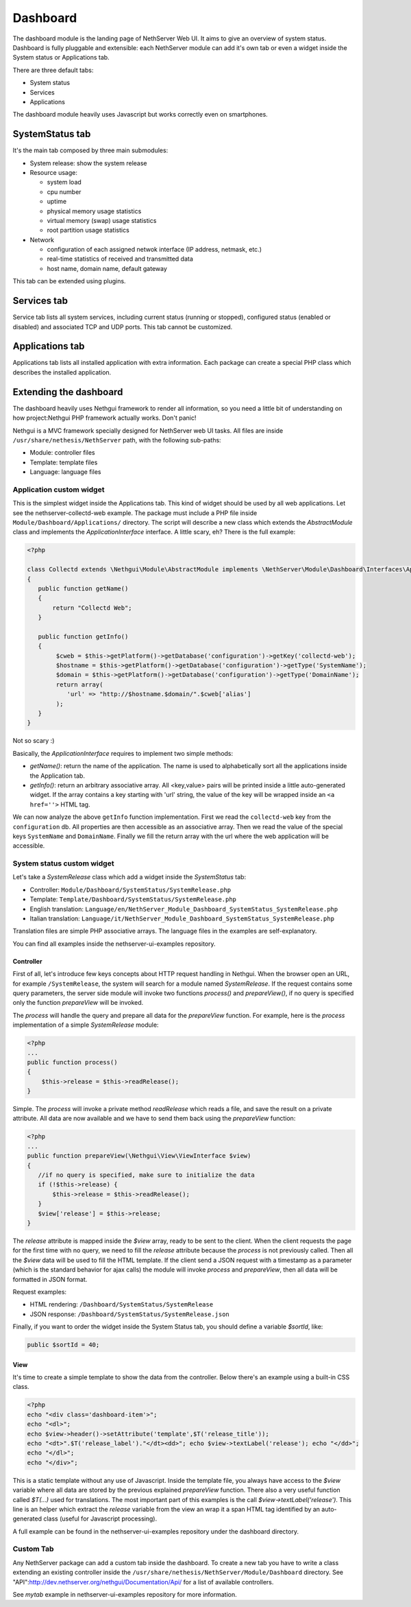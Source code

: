=========
Dashboard
=========

The dashboard module is the landing page of NethServer Web UI. It aims to give an overview of system status.
Dashboard is fully pluggable and extensible: each NethServer module can add it's own tab or even a widget inside the System status or Applications tab.

There are three default tabs:

* System status
* Services
* Applications

The dashboard module heavily uses Javascript but works correctly even on smartphones.

SystemStatus tab
================

It's the main tab composed by three main submodules:

* System release: show the system release
* Resource usage:

  * system load
  * cpu number
  * uptime
  * physical memory usage statistics
  * virtual memory (swap) usage statistics
  * root partition usage statistics
* Network

  * configuration of each assigned netwok interface (IP address, netmask, etc.)
  * real-time statistics of received and transmitted data
  * host name, domain name, default gateway

This tab can be extended using plugins.

Services tab
============

Service tab lists all system services, including current status (running or stopped), configured status (enabled or disabled) and associated TCP and UDP ports.
This tab cannot be customized.

Applications tab
================

Applications tab lists all installed application with extra information. Each package can create a special PHP class which describes the installed application.

Extending the dashboard
=======================

The dashboard heavily uses Nethgui framework to render all information, so you need a little bit of understanding on how project:Nethgui PHP framework actually works. 
Don't panic!

Nethgui is a MVC framework specially designed for NethServer web UI tasks.
All files are inside ``/usr/share/nethesis/NethServer`` path, with the following sub-paths:

* Module: controller files
* Template: template files
* Language: language files

Application custom widget
-------------------------

This is the simplest widget inside the Applications tab. This kind of widget should be used by all web applications. 
Let see the nethserver-collectd-web example.
The package must include a PHP file inside ``Module/Dashboard/Applications/`` directory. The script will describe a new class which extends the *AbstractModule* class and implements the *ApplicationInterface* interface. A little scary, eh? There is the full example:

.. code-block:: php
 
 <?php
 
 class Collectd extends \Nethgui\Module\AbstractModule implements \NethServer\Module\Dashboard\Interfaces\ApplicationInterface
 {
    public function getName()
    {
        return "Collectd Web";
    }

    public function getInfo() 
    {
         $cweb = $this->getPlatform()->getDatabase('configuration')->getKey('collectd-web');
         $hostname = $this->getPlatform()->getDatabase('configuration')->getType('SystemName');
         $domain = $this->getPlatform()->getDatabase('configuration')->getType('DomainName');
         return array(
            'url' => "http://$hostname.$domain/".$cweb['alias']
         );
    } 
 }

Not so scary :)

Basically, the *ApplicationInterface* requires to implement two simple methods:

* *getName()*: return the name of the application. The name is used to alphabetically sort all the applications inside the Application tab.
* *getInfo()*: return an arbitrary associative array. All <key,value> pairs will be printed inside a little auto-generated widget. If the array contains a key starting with 'url' string, the value of the key will be wrapped inside an ``<a href=''>`` HTML tag.

We can now analyze the above ``getInfo`` function implementation. First we read the ``collectd-web`` key from the ``configuration`` db. All properties are then accessible as an associative array. Then we read the value of the special keys ``SystemName`` and ``DomainName``. Finally we fill the return array with the url where the web application will be accessible.

System status custom widget
---------------------------

Let's take a *SystemRelease* class which add a widget inside the *SystemStatus* tab:

* Controller: ``Module/Dashboard/SystemStatus/SystemRelease.php``
* Template: ``Template/Dashboard/SystemStatus/SystemRelease.php``
* English translation: ``Language/en/NethServer_Module_Dashboard_SystemStatus_SystemRelease.php``
* Italian translation: ``Language/it/NethServer_Module_Dashboard_SystemStatus_SystemRelease.php``

Translation files are simple PHP associative arrays. The language files in the examples are self-explanatory.

You can find all examples inside the nethserver-ui-examples repository.

Controller
^^^^^^^^^^

First of all, let's introduce few keys concepts about HTTP request handling in Nethgui.
When the browser open an URL, for example ``/SystemRelease``, the system will search for a module named *SystemRelease*. If the request contains some query parameters, the server side module will invoke two functions *process()* and *prepareView()*, if no query is specified only the function *prepareView* will be invoked.

The *process* will handle the query and prepare all data for the *prepareView* function.
For example, here is the *process* implementation of a simple *SystemRelease* module:

.. code-block:: php

 <?php
 ...
 public function process()
 {
     $this->release = $this->readRelease();
 }

Simple. The *process* will invoke a private method *readRelease* which reads a file, and save the result on a private attribute. All data are now available and we have to send them back using the *prepareView* function:

.. code-block:: php

 <?php
 ...
 public function prepareView(\Nethgui\View\ViewInterface $view)
 {
    //if no query is specified, make sure to initialize the data
    if (!$this->release) {
        $this->release = $this->readRelease();
    }
    $view['release'] = $this->release;
 }

The *release* attribute is mapped inside the *$view* array, ready to be sent to the client. When the client requests the page for the first time with no query, we need to fill the *release* attribute because the *process* is not previously called. Then all the *$view* data will be used to fill the HTML template.
If the client send a JSON request with a timestamp as a parameter (which is the standard behavior for ajax calls) the module will invoke *process* and *prepareView*, then all data will be formatted in JSON format.

Request examples:

* HTML rendering: ``/Dashboard/SystemStatus/SystemRelease``
* JSON response: ``/Dashboard/SystemStatus/SystemRelease.json``

Finally, if you want to order the widget inside the System Status tab, you should define a variable *$sortId*, like:

.. code-block:: php

 public $sortId = 40;


View
^^^^

It's time to create a simple template to show the data from the controller. Below there's an example using a built-in CSS class.

.. code-block:: php

 <?php
 echo "<div class='dashboard-item'>";
 echo "<dl>";
 echo $view->header()->setAttribute('template',$T('release_title'));
 echo "<dt>".$T('release_label')."</dt><dd>"; echo $view->textLabel('release'); echo "</dd>";
 echo "</dl>";
 echo "</div>";

This is a static template without any use of Javascript.
Inside the template file, you always have access to the *$view* variable where all data are stored by the previous explained *prepareView* function.
There also a very useful function called *$T(...)* used for translations.
The most important part of this examples is the call *$view->textLabel('release')*. This line is an helper which extract the *release* variable from the view an wrap it a span HTML tag identified by an auto-generated class (useful for Javascript processing).

A full example can be found in the nethserver-ui-examples repository under the dashboard directory.

Custom Tab
----------

Any NethServer package can add a custom tab inside the dashboard. To create a new tab you have to write a class extending an existing controller inside the ``/usr/share/nethesis/NethServer/Module/Dashboard`` directory.
See "API":http://dev.nethserver.org/nethgui/Documentation/Api/ for a list of available controllers.

See *mytab* example in nethserver-ui-examples repository for more information.
